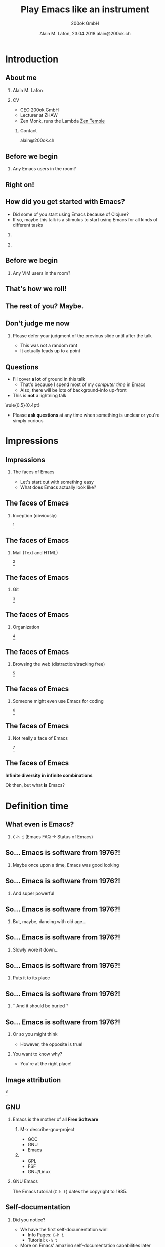 #+TITLE:     Play Emacs like an instrument
#+AUTHOR:    \includegraphics[height=0.8cm]{images/Logo_200ok.png} \newline 200ok GmbH
#+EMAIL:
#+DATE:      Alain M. Lafon, 23.04.2018 \newline alain@200ok.ch
#+KEYWORDS:  beamer org orgmode
#+LANGUAGE:  en

#+STARTUP: beamer showeverything

#+LaTeX_CLASS: beamer
#+LaTeX_CLASS_OPTIONS: [bigger]
#+BEAMER_THEME: metropolis
# Goettingen
# Boadilla

#+BEGIN_latex
\addtobeamertemplate{frametitle}{}{%
\begin{tikzpicture}[remember picture,overlay]
\node[anchor=north east,yshift=2pt] at (current page.north east) {\includegraphics[height=0.8cm]{images/Logo_200ok_white.png}};
\end{tikzpicture}}

% Call \framedgraphic with either {filename.jpg} or [size]{filename.jpg}
\newcommand{\framedgraphic}[2][0.7] {
  \center\includegraphics[width=\textwidth,height=#1\textheight,keepaspectratio]{#2}
}
#+END_LaTeX

# First level headlines for sections and the second (hence H:2) for frames
#+OPTIONS:   H:2 toc:t ^:{}

# selectively choose headlines to export or not
#+SELECT_TAGS: export
#+EXCLUDE_TAGS: noexport

* Introduction

** About me

*** Alain M. Lafon
    :PROPERTIES:
    :BEAMER_col: 0.45
    :BEAMER_env: block
    :END:
    [[file:images/alain.jpg]]

*** CV
    :PROPERTIES:
    :BEAMER_col: 0.45
    :BEAMER_env: block
    :END:
    - CEO 200ok GmbH
    - Lecturer at ZHAW 
    - Zen Monk, runs the Lambda [[http://zen-temple.net/zen-temples/lambda-zen-temple/introduction/][Zen Temple]]

**** Contact

alain@200ok.ch

** Before we begin

*** Any Emacs users in the room?

** Right on!

\framedgraphic{images/gnu_wallpaper.png}

** How did you get started with Emacs?
   

- Did some of you start using Emacs because of Clojure?
- If so, maybe this talk is a stimulus to start using Emacs for all
  kinds of different tasks
  
*** 
   :PROPERTIES:
   :BEAMER_col: 0.45
   :BEAMER_env: block
   :END:
   \center\includegraphics[height=0.25\textheight]{images/clojure_logo.png}

*** 
   :PROPERTIES:
   :BEAMER_col: 0.45
   :BEAMER_env: block
   :END:
   \center\includegraphics[height=0.25\textheight]{images/emacs_logo.png}

** Before we begin

*** Any VIM users in the room?

** That's how we roll!

\framedgraphic{images/vim_logo.png}

** The rest of you? Maybe.

\framedgraphic{images/it_does_not_work.jpg}

** Don't judge me now

*** Please defer your judgment of the previous slide until after the talk

- This was not a random rant
- It actually leads up to a point

** Questions

- I'll cover *a lot* of ground in this talk
  - That's because I spend most of my /computer time/ in Emacs
  - Also, there will be lots of background-info up-front
- This is *not* a lightning talk
    
\center\rule{0.5\paperwidth}{0.4pt}

- Please *ask questions* at any time when something is unclear or
  you're simply curious
  
* Impressions
** Impressions
*** The faces of Emacs

- Let's start out with something easy
- What does Emacs actually look like?

** The faces of Emacs

*** Inception (obviously)

\framedgraphic[0.6]{images/emacs_demo_inception.png} [fn:7]

** The faces of Emacs

*** Mail (Text and HTML)
    
\framedgraphic[0.6]{images/emacs_demo_mu4e.png} [fn:17]

** The faces of Emacs

*** Git

\framedgraphic[0.6]{images/emacs_demo_magit.png} [fn:21]

** The faces of Emacs

*** Organization
    
\framedgraphic[0.6]{images/emacs_demo_org1.png} [fn:18]

** The faces of Emacs

*** Browsing the web (distraction/tracking free)

\framedgraphic[0.6]{images/emacs_demo_eww.png} [fn:19]

** The faces of Emacs

*** Someone might even use Emacs for coding
    
\framedgraphic[0.6]{images/emacs_demo_cider.png} [fn:20]

** The faces of Emacs

*** Not really a face of Emacs
    
\framedgraphic[0.6]{images/emacs_demo_literate.png} [fn:24]

** The faces of Emacs

\center\textbf{Infinite diversity in infinite combinations}

\center Ok then, but what *is* Emacs?

* Definition time

** What even is Emacs?

*** =C-h i= (Emacs FAQ -> Status of Emacs)

\framedgraphic{images/emacs_definition.png} 

** So... Emacs is software from 1976?!                             :noexport:

*** Every other old software is *young* compared to that

- The first VIM release was 1991
  - Says [[https://en.wikipedia.org/wiki/Vim_(text_editor)][Wikipedia]][fn:3], I couldn't find it in the VIM in-editor
    docs, on vim.org the original VIM 1.0 source of thje git repo of
    current VIM (8.0).
- Linux appeared in 1991, as well[fn:5]
- Only C is (slightly) older (1972) [fn:6]

** So... Emacs is software from 1976?!

*** Maybe once upon a time, Emacs was good looking

\framedgraphic{images/thor_0.jpg}

** So... Emacs is software from 1976?!

*** And super powerful

\framedgraphic{images/thor_1b.jpg}

** So... Emacs is software from 1976?!

*** But, maybe, dancing with old age...

\framedgraphic{images/thor_2.jpg}

** So... Emacs is software from 1976?!

*** Slowly wore it down...

\framedgraphic{images/thor_3.jpg}

** So... Emacs is software from 1976?!

*** Puts it to its place

\framedgraphic{images/thor_4.jpg}

** So... Emacs is software from 1976?!

*** † And it should be buried †

\framedgraphic{images/thor_5.jpg}

** So... Emacs is software from 1976?!

*** Or so you might think

- However, the opposite is true!

*** You want to know why?

- You're at the right place!

** Image attribution

\framedgraphic{images/valhalla_movie.jpg} [fn:4]


** GNU

*** Emacs is the mother of all *Free Software*

**** M-x describe-gnu-project
    :PROPERTIES:
    :BEAMER_col: 0.50
    :BEAMER_env: block
    :END:

- GCC
- GNU
- Emacs

**** 
    :PROPERTIES:
    :BEAMER_col: 0.50
    :BEAMER_env: block
    :END:

- GPL
- FSF
- GNU/Linux

*** GNU Emacs

The Emacs tutorial (=C-h t=) dates the copyright to 1985.

** Self-documentation

*** Did you notice?

- We have the first self-documentation win! 
  - Info Pages: =C-h i=
  - Tutorial: =C-h t=
- More on Emacs' amazing self-documentation capabilities later
  
** GNU

*** What is GNU?[fn:2]

#+BEGIN_QUOTE
GNU is an operating system that is free software—that is, it respects
users' freedom. The development of GNU made it possible to use a
computer without software that would trample your freedom.
#+END_QUOTE


** What even is Emacs?

*** RMS at a Conference on Text Processing(1981)[fn:1]

#+BEGIN_QUOTE
EMACS(1) is a real-time display editor which can be extended by the
user while it is running. \\ ... \\
Extensibility makes EMACS more flexible
than any other editor. Users are not limited by the decisions made by
the EMACS implementors.
#+END_QUOTE

** Definitions

*** Ok, so we got the definition for *Emacs* down

** Definitions

*** What is *playing*?

#+BEGIN_QUOTE
"Eine Pinselspur auf dem Papier, eine Äusserung ohne Absicht, die nur
dem eigenen Bedüfnis folgt, bringt den Menschen zu sich selbst
zurück."
#+END_QUOTE
    
#+BEGIN_QUOTE
"A brush stroke on paper, an utterance without intent, which only
follows it's own needs, brings men back to the self."
#+END_QUOTE
Arno Stern[fn:14]

** Definitions

*** What is *playing*?
    
- Let's look at some forms of playing
   

** Forms of playing

*** See how far you can get with some constraint

\framedgraphic[0.6]{images/my_setup_2004.jpg} [fn:16]

** Forms of playing

*** Leaving home, going into the unknown

\framedgraphic[0.6]{images/leaving_home.jpg} [fn:11]

** Forms of playing

*** Leaving all conveniences behind and intensely searching for what remains (Asking firmly: What is *this*?)

\framedgraphic[0.6]{images/alain_empukuji.jpg} [fn:10]

** Forms of playing

*** And of course, the obviously fun things!

** Forms of playing

*** Applying color

\framedgraphic[0.6]{images/monika_atelier.jpg} [fn:13]


** Forms of playing

*** Daring people to walk through ice cold mountain lakes

\framedgraphic[0.6]{images/monika_lake.jpg} [fn:12]

** Forms of playing

*** And, yeah, even playing an instrument

\framedgraphic{images/what_is_playing.jpg}

** Definitions

*** Playing

- Play is a range of voluntary, intrinsically motivated activities[fn:8]
- Play occurs at any life stage[fn:8]
- (Self-) Exploration

That actually used to be the definition of Hacking.[fn:9]

Maybe we are on to something!

* Play Emacs like an instrument

** Live Demo

*** The meat part

- Switching gears now into live Emacs usage
- I plan to announce all the new features that I'm touching
- If I'm loosing you, forget to mention the name of a feature or you
  have any other questions, don't hesitate to ask!
  
** Live Demo
   
*** Live Coding - what can go wrong?

\framedgraphic{images/lambda_workplace.jpg}

*** Speaker Notes                                                  :noexport:

**** TODO [#A] Prep
- [X] run =vagrant up=
- [X] Move all other =things= tasks
- [ ] Only add the two tasks for the talk
- [ ] Send the mail from "Mr. Important Customer"

#+BEGIN_QUOTE
Dear Alain

I have a high priority task for you. Please create an image gallery of
some Emacs related pictures. A static page will do!

Host: emacs-demo.200ok.ch

Bill me more never leave Emacs to do it!

Thanks,
Alain
#+END_QUOTE

**** TODO [#A] Print the speaker notes and put them on the table
**** TODO [#B] Fold the speaker notes and always jump back to check one task
**** TODO New project == new Emacs

- [ ] Open Emacs-Client

- Mention the speed
- Some people say:
  - Eight Megs And Constantly Swappingo
  - Eventually malloc()s All Computer Storage', and
  - `EMACS Makes A Computer Slow'

- They couldn't be more wrong

**** TODO =things=

- Mention
  - Fold
  - LOC

- There's two tasks:

***** TODO Play Emacs like an instrument                         :clojure.zh:
      DEADLINE: <2018-04-23 Mon>

***** TODO Have a beer
      SCHEDULED: <2018-04-23 Mon>
**** TODO Check =mu4e=

- There's one new mail from "Mr. Important Customer"

- [ ] Say: Yes, I have these kinds of customers, always.
- [ ] Answer the email and say: Right away, Sir!
- [ ] =mu4e=: Search driven, multiple accounts

**** TODO Create a PROJECT from this mail and archive the mail
**** TODO Go to your inbox

- Move the PROJECT into "current 200ok"
- Set it be to scheduled today
- Narrow to the current project
- Create TODOs
  - Find some nice files
  - Copy them to the server
  - Create gallery page
  - Deploy
  - Inform customer that work is done
  - Write a bill and send it
**** TODO Clock in first task
**** TODO Connect through tramp to host
     
     - [ ] Show dired
     - [ ] Show multi tramp
       - /ssh:emacs-demo|sudo:root@emacs-demo:/var/www/index.html

**** TODO Create gallery html file

- =image-dired=
  - Let the audience choose a couple pictures
  - Copy them to the other buffer (↓)

- Rename all files with =dired=
- Split buffer for =dired= + =eshell=
- =ls -lt=
- Visual Select the image info
- Copy that into a new index.html file
  - Split more buffers =index= + =dired= + =shell=
  - Show some =winner-mode= functionality
- Open it on the browser and see:
  - Already deployed
  - But kinda slow
  - http://emacs-demo.200ok.ch:8081/
  - http://localhost:8080/imp/live/index.html/

***** TODO Magit

- What's the first thing to do in a new project?
  - Create a git repo

- =magit-init=
- Push to remote repo

- Add some more content
- Make a commit

***** TODO =impatient-mode=, =evil=, =undo-tree=, =dired=

- Open it in =impatient-mode=
- Copy the data into the buffer
  - Visual select only the file name column
  - Make some img src tags
  - Do some styling
    - Padding
    - Margin, Border, Center
- [ ] Fuck up somehow, and show =undo-tree=
- [ ] Copy and resize all images with =dired= and =mogrify=
- [ ] Reload deployed URL

**** TODO Event-oriented Hooks

- Wouldn't it be nice if we had a pomodoro timer every time when we
  started a task?
- If only we had an editor that was extensible

- [ ] Find the org-mode clock-in hook
  - [ ] Use Self-documentation
    - =C-h c=, =C-h f=, =C-h a=
      
- Extend the clock-in hook in *scratch*
      
#+BEGIN_SRC emacs-lisp
(add-hook 'org-clock-in-hook (lambda ()
                               (org-timer-set-timer 25))) 
#+END_SRC


- [ ] Mention that even when Hooks are not available, advising is
  always possible!
  - For example: Auto spell check after new word has been learned

- [ ] Show literate Emacs config

**** TODO Go back to the tasks

- [ ] Mark First three as done

**** TODO Go to the customer email through the todo link

- Send a mail: All done!
- Set to done

**** TODO Make a =clock-report=

**** TODO Make a better =clock-report=

#+BEGIN: clocktable :maxlevel 9 :scope subtree :tstart "<2018-04-13 Fri>" :tend "<2018-04-24 Tue>" :indent nil :tcolumns 1 :timestamp t :formula "$4=$3*150;t" // :step day
#+CAPTION: Clock summary at [2018-04-23 Mon 17:14]
| Timestamp      | Headline                          |   Time |       |
|----------------+-----------------------------------+--------+-------|
|                | *Total time*                      | *0:12* | 30.00 |
|----------------+-----------------------------------+--------+-------|
| 2018-04-13 Fri | TODO Make a better =clock-report= |   0:12 | 30.00 |
|                | Subtask                           |   0:12 | 30.00 |
#+TBLFM: $4=$3*150;t
#+END:
     
***** Subtask
     CLOCK: [2018-04-23 Mon 17:00]--[2018-04-23 Mon 17:12] =>  0:12

**** TODO Create an invoice from the report
**** TODO Relax a little

- [ ] Read some news in =elfeed=
- [ ] Read some Hacker news in =eww=

**** Now that the super small beginners project is done, do some coding!
     - Fibonacci

**** TODO JavaScript
     
- Definition: =M-.=
- Doc: =C-c C-d=
- Run: =C-x C-e=
     
#+BEGIN_SRC 

function fib(n) {
  if(n<2) {
    return n
  } else {
    return fib(n-1) + fib(n-2)
  }
}

fib(7) 


#+END_SRC
**** TODO Ruby on Rails
     
- [ ] Go to quickshift =app/models/shift.rb=
- [ ] Fix =do= instead of =Symbol.to_proc=
- [ ] =C-c C-d= Lookup documentation
- [ ] =M-.= Jump to definition
- [ ] Eval: Mark lines and =C-c C-r=

  
- [ ] New repo
- [ ] =inf-ruby=

#+BEGIN_SRC 
def fib(n)
  if n<2
    n
  else
    fib(n-1) + fib(n-2)
  end
end 

fib(7)   
#+END_SRC
     

**** TODO Clojure

- Clojure
  - Look up symbol
  - Evaluate buffer
  - evaluate function
  - extract function
  - =C-d C-d a=
    
- [ ] Go to 200ok.ch repo and inject cider

#+BEGIN_SRC 
(defn fib [n]
  (if (< n 2)
    n
    (+ (fib (- n 1))
       (fib (- n 2))))) 

(fib 7)  
#+END_SRC

**** TODO Last Thing: Go back to =things=

- [ ] Check off =Play Emacs like an instrument=
- [ ] Ask people if they want to join for having a beer
  - [ ] Let's discuss in what order we shall have more Emacs talks on
    the topics that we only broached today

* Conclusion

** Diamond Sutra of perfect wisdom

"Developers, if there were as many Ganges rivers as the number of grains
of sand in the Ganges, would you say that the number of grains of sand
in all those Ganges rivers would be very many?"

The developers answered: "Very many indeed!"

"Developers, if after studying and observing even a single function of
Emacs Lisp, another person were to explain it to others, the happiness and
merit that would result from this virtuous act would be far greater."[fn:15]

** The tiger bites the thrower,\\ the dog chases the mud-ball

- Most work on the computer is based on either text processing or text
  consumption
- Not having a general text editor at your disposal is like being a
  carpenter and only having a 3d printer in the toolbox
  
    
** The tiger bites the thrower,\\ the dog chases the mud-ball
    
- Phenomena[fn:22] are infinite - don't chase them, you'll never catch them
- Instead, always look for the Noumenon[fn:23]
  - Move the focus from the outside to the inside!
  - Ask yourself constantly: What is *this*?
    
\hfill\includegraphics[height=0.2\textheight]{images/the_dog_chases_the_mudball.png}

** The tiger bites the thrower,\\ the dog chases the mud-ball

*** So, what is Emacs?

- Emacs is a *Lisp REPL*
- It is *self documenting*
- It can be *changed drastically* by the user while it is running

- To me, it is the Swiss Army knife, not of text processors, but
 ultimately of programs

* Closing words
  
** What was this talk about?
   
*** Kaizen

- Skill comes with practice
- Continuous improvement leads to *virtuosity*

#+BEGIN_QUOTE
Free from desire, you realize the mystery.\\
Caught in desire, you only see the manifestations.
#+END_QUOTE
\hfill Tao Te Ching


** Further reading

- Emacs Tutorial: =C-h t= || =M-x help-with-tutorial=
- Emacs Manual: =C-h r= || =M-x info-emacs-manual=
- All info manuals: =C-h i= || =M-x info=
  - =org-mode=
  - =magit=
  - =mu4e=
  - Actually all =info=-manuals from your system and Emacs

- [[https://200ok.ch/category/emacs.html][200ok.ch/category/emacs.html]]
- [[https://200ok.ch/atom.xml][200ok.ch/atom.xml]]

** Talk tax

*** Give yourself a chance, use Emacs!

- If you liked this talk, head over to
  https://github.com/munen/emacs.d/, go through the README and enjoy
  magical powers
- Ah, yes - and put a star on the repo, would ya?(;

*** 
    :PROPERTIES:
    :BEAMER_col: 0.45
    :BEAMER_env: block
    :END:
    \includegraphics[height=0.35\textheight]{images/gnu_listen_half.jpg}


*** 
    :PROPERTIES:
    :BEAMER_col: 0.45
    :BEAMER_env: block
    :END:
    \includegraphics[height=0.35\textheight]{images/emacs_logo.png}

* TODO Quotes to incorporate                                       :noexport:

- Eight Megs And Constantly Swappingo
  - Eventually malloc()s All Computer Storage', and
  - `EMACS Makes A Computer Slow'
  - From the original Jargon file 1990: http://magic-cookie.co.uk/jargon/jarg211/
  - Holy War, Jargon File from 1991:
    http://magic-cookie.co.uk/jargon/jarg282/
    - NB: Emacs had 41 occurrences in the Jargon File
  - Emacs Operating System with Editor attached 2001: https://www.linux.com/news/emacs-vs-vi-endless-geek-holy-war

- Free software means users have the four essential
  freedoms: (0) to run the program, (1) to study and change the
  program in source code form, (2) to redistribute exact copies, and
  (3) to distribute modified versions.
  - https://www.gnu.org/philosophy/philosophy.html

- Sama: A small productivity gain, compounded over 50 years, is worth
  a lot. So it’s worth figuring out how to optimize productivity. If
  you get 10% more done and 1% better every day compared to someone
  else, the compounded difference is massive.

** Sait iGNUcius
- Emacs was originally an extensible text editor written by Richard
  Stallman, but it became a way of life and a religion.

- Warning: taking the Church of Emacs (or any church) too seriously
  may be hazardous to your health.

- Saint iGNUcius: https://en.wikipedia.org/wiki/File:Richard_Stallman_-_Preliminares_2013.jpg
- http://www.stallman.org/saint.html

* Footnotes

[fn:1] https://www.gnu.org/software/emacs/emacs-paper.html#SEC1

[fn:2] https://www.gnu.org/

[fn:3] https://en.wikipedia.org/wiki/Vim_(text_editor)

[fn:4] Images of Thor from the movie [[https://www.imdb.com/title/tt0094238/?ref_%3Dfn_al_tt_1][*Valhalla* (1986)]]

[fn:5] https://en.wikipedia.org/wiki/Linux

[fn:6] https://en.wikipedia.org/wiki/C_(programming_language)

[fn:7] =org-mode= and =pdf-tools=

[fn:8] https://en.wikipedia.org/wiki/Play_(activity)

[fn:9] https://stallman.org/articles/on-hacking.html

[fn:10] Empukuji Monastery, Kyoto Japan

[fn:11] 1.5 years back-packing

[fn:12] My fiancée Monika in the mountains of Glarus

[fn:13] Atelier of Monika Bieri: [[http://nur-malen.ch][nur-malen.ch]]

[fn:14] Pedagogue and researcher: [[http://www.arnostern.com/en/en_biography.htm][arnostern.com]]

[fn:15] Paraphrased from "The Diamond Sutra", chapter 11

[fn:16] My setup just before entering university

[fn:17] =mu4e=

[fn:18] Spreadsheets, project planning, time tracking, etc with =org-mode=

[fn:19] Browsing [[https://200ok.ch][200ok.ch]] with =eww= 

[fn:20] Test Clojure code with =cider=

[fn:21] =magit= (Also: Note how Emacs is configured with literate programming)

[fn:22] New software, languages, tools

[fn:23] Paradigms proven over time

[fn:24] Literate Configuration/Programming through =org-mode=
